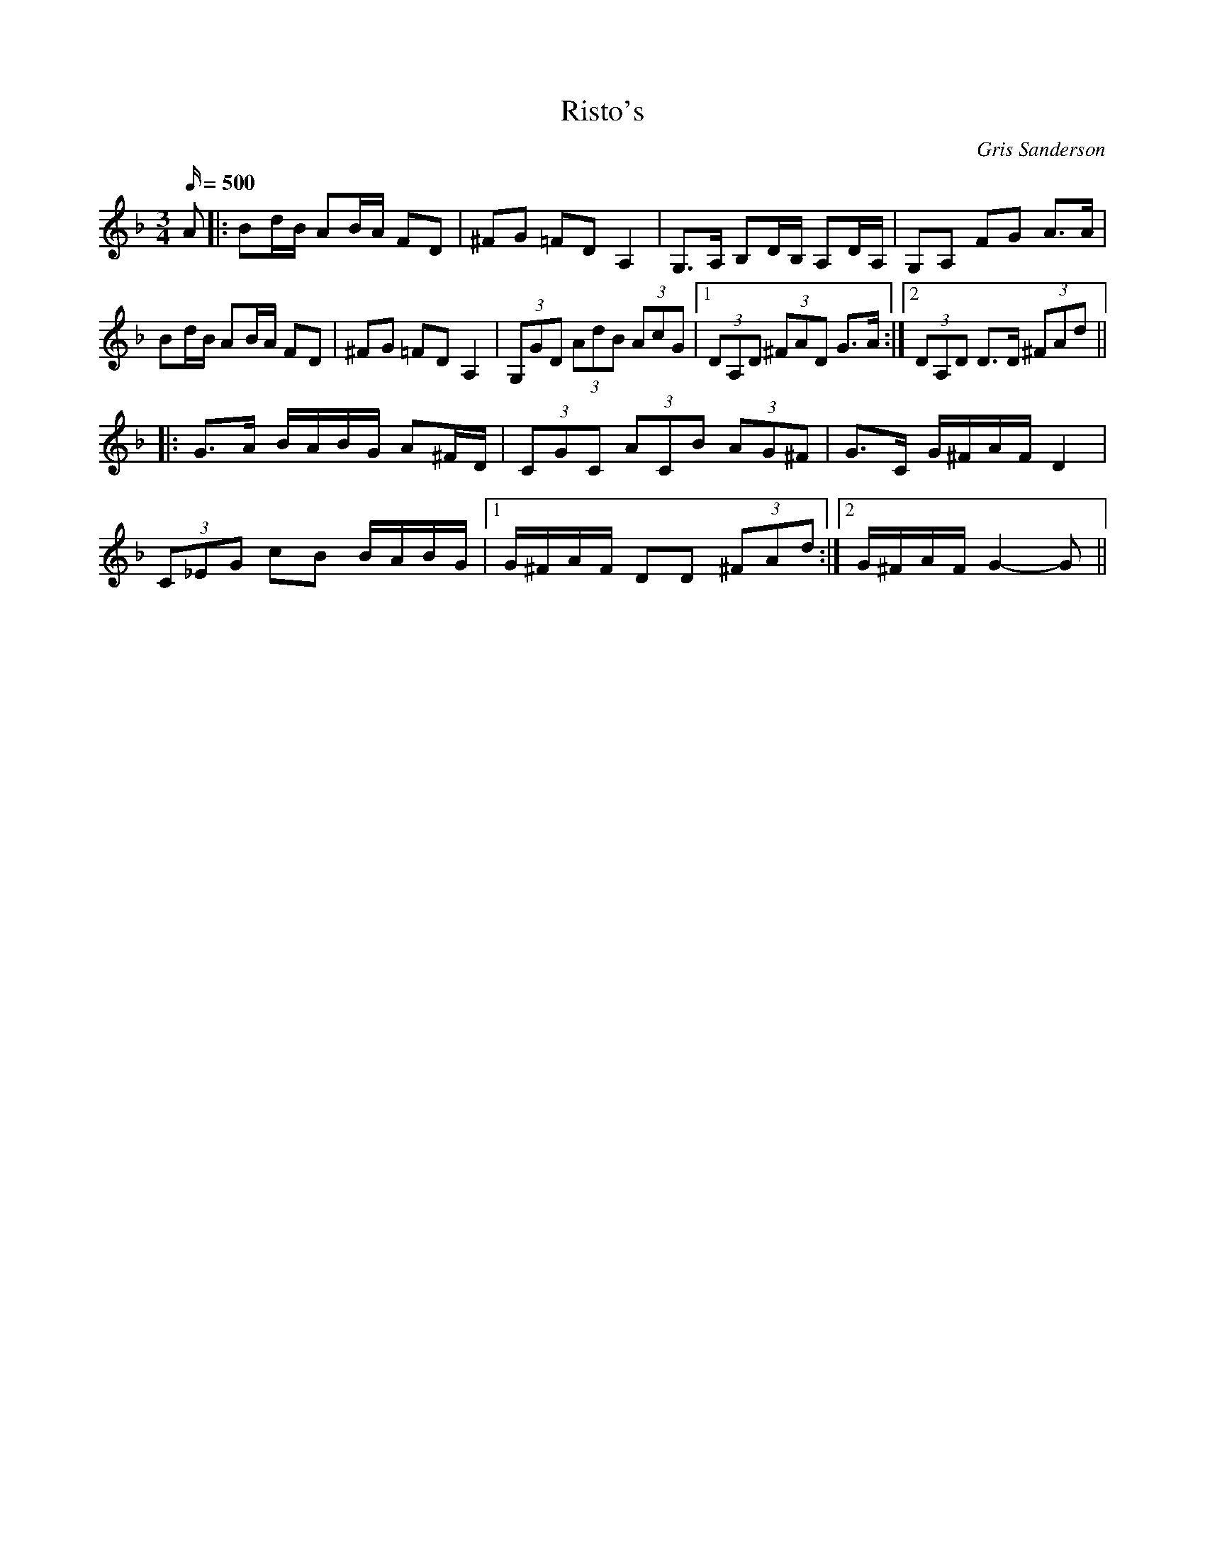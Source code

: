 X:59
T:Risto's
M:3/4
L:1/16
R:Polska
C:Gris Sanderson
Q:500
N:I met two Scandinavian gentlemen at a festival and wrote a
N:tune for each. This polska was written for Risto from
N:Finland. It is in a Nordic mode that has F sharps and B flats.
K:Gdor
A2|:B2dB A2BA F2D2|^F2G2 =F2D2A,4|G,3A, B,2DB, A,2DA,|G,2A,2 F2G2 A3A|
B2dB A2BA F2D2|^F2G2 =F2D2A,4|(3G,2G2D2 (3A2d2B2 (3A2c2G2|1(3D2A,2D2 (3^F2A2D2 G3A:|2(3D2A,2D2 D3D (3^F2A2d2||
|:G3A BABG A2^FD|(3C2G2C2 (3A2C2B2 (3A2G2^F2|G3C G^FAF D4|
(3C2_E2G2 c2B2 BABG|1G^FAF D2D2 (3^F2A2d2:|2G^FAF G4-G2||
